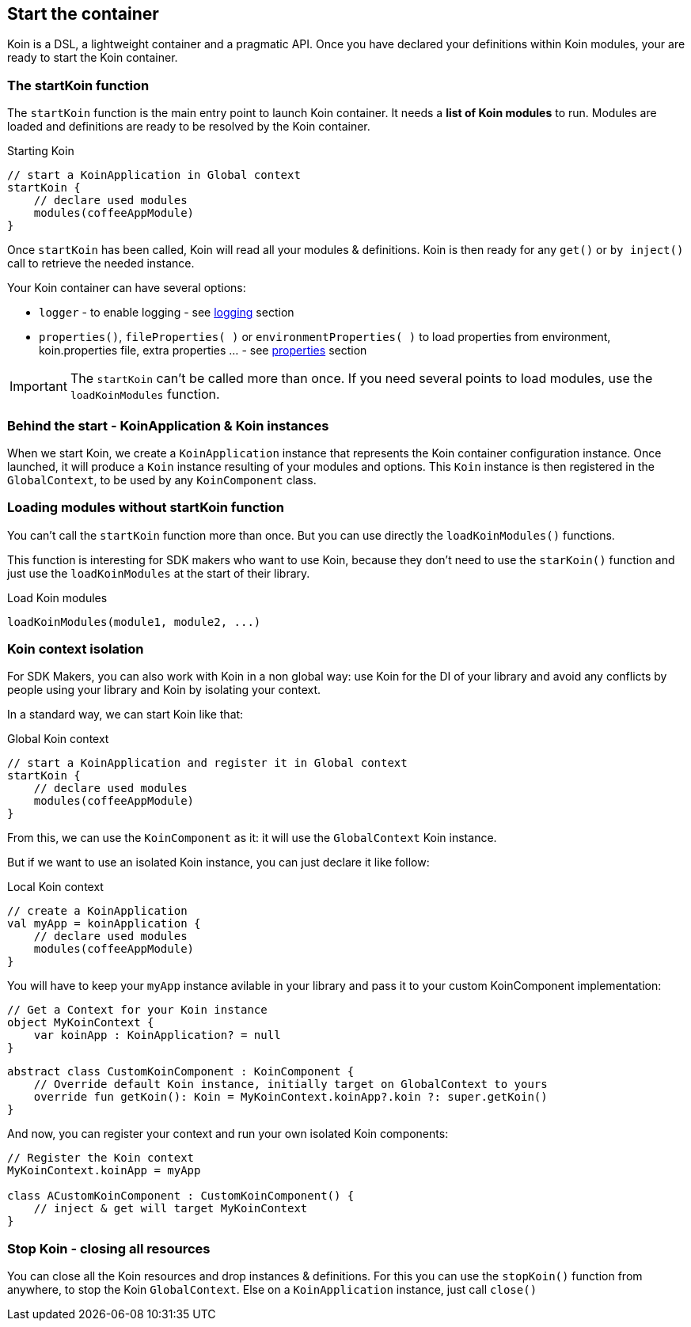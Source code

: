 == Start the container

Koin is a DSL, a lightweight container and a pragmatic API. Once you have declared your definitions within Koin modules, your are ready to start the Koin container.

=== The startKoin function

The `startKoin` function is the main entry point to launch Koin container. It needs a *list of Koin modules* to run.
Modules are loaded and definitions are ready to be resolved by the Koin container.

.Starting Koin
[source,kotlin]
----
// start a KoinApplication in Global context
startKoin {
    // declare used modules
    modules(coffeeAppModule)
}
----

Once `startKoin` has been called, Koin will read all your modules & definitions. Koin is then ready for any `get()` or `by inject()` call to retrieve the needed instance.

Your Koin container can have several options:

* `logger` - to enable logging - see <<logging.adoc#_logging,logging>> section
* `properties()`, `fileProperties( )` or `environmentProperties( )` to load properties from environment, koin.properties file, extra properties ... - see <<properties.adoc#_lproperties,properties>> section

[IMPORTANT]
====
The `startKoin` can't be called more than once. If you need several points to load modules, use the `loadKoinModules` function.
====


=== Behind the start - KoinApplication & Koin instances

When we start Koin, we create a `KoinApplication` instance that represents the Koin container configuration instance. Once launched, it will produce a `Koin` instance resulting of your modules and options. 
This `Koin` instance is then registered in the `GlobalContext`, to be used by any `KoinComponent` class.

=== Loading modules without startKoin function

You can't call the `startKoin` function more than once. But you can use directly the `loadKoinModules()` functions.

This function is interesting for SDK makers who want to use Koin, because they don't need to use the `starKoin()` function and just use the `loadKoinModules` at the start of their library.

.Load Koin modules
[source,kotlin]
----
loadKoinModules(module1, module2, ...)
----


=== Koin context isolation

For SDK Makers, you can also work with Koin in a non global way: use Koin for the DI of your library and avoid any conflicts by people using your library and Koin by isolating your context.

In a standard way, we can start Koin like that:

.Global Koin context
[source,kotlin]
----
// start a KoinApplication and register it in Global context
startKoin {
    // declare used modules
    modules(coffeeAppModule)
}
----

From this, we can use the `KoinComponent` as it: it will use the `GlobalContext` Koin instance.

But if we want to use an isolated Koin instance, you can just declare it like follow:

.Local Koin context
[source,kotlin]
----
// create a KoinApplication
val myApp = koinApplication {
    // declare used modules
    modules(coffeeAppModule)
}
----

You will have to keep your `myApp` instance avilable in your library and pass it to your custom KoinComponent implementation:

[source,kotlin]
----
// Get a Context for your Koin instance
object MyKoinContext {
    var koinApp : KoinApplication? = null
}
----

[source,kotlin]
----
abstract class CustomKoinComponent : KoinComponent {
    // Override default Koin instance, initially target on GlobalContext to yours
    override fun getKoin(): Koin = MyKoinContext.koinApp?.koin ?: super.getKoin()
}
----

And now, you can register your context and run your own isolated Koin components:

[source,kotlin]
----
// Register the Koin context
MyKoinContext.koinApp = myApp

class ACustomKoinComponent : CustomKoinComponent() {
    // inject & get will target MyKoinContext
}
----


=== Stop Koin - closing all resources

You can close all the Koin resources and drop instances & definitions. For this you can use the `stopKoin()` function from anywhere, to stop the Koin `GlobalContext`.
Else on a `KoinApplication` instance, just call `close()`

